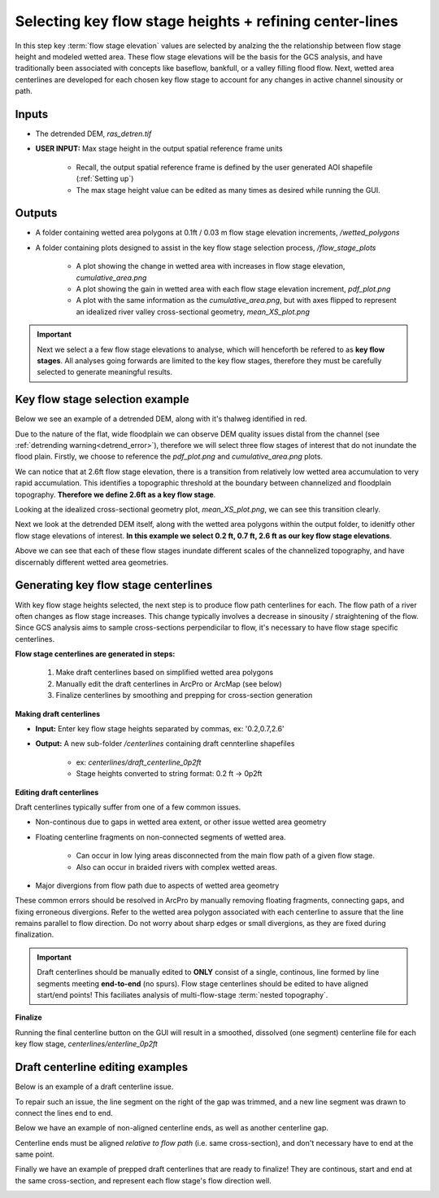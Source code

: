 Selecting key flow stage heights + refining center-lines
++++++++++++++++++++++++++++++++++++++++++++++++++++++++
In this step key :term:`flow stage elevation` values are selected by analzing the the relationship between flow stage height and modeled wetted area.
These flow stage elevations will be the basis for the GCS analysis, and have traditionally been associated with concepts like baseflow, bankfull, or a valley filling flood flow.
Next, wetted area centerlines are developed for each chosen key flow stage to account for any changes in active channel sinousity or path.

Inputs
==========================

- The detrended DEM, *ras_detren.tif*
- **USER INPUT:** Max stage height in the output spatial reference frame units

    * Recall, the output spatial reference frame is defined by the user generated AOI shapefile (:ref:`Setting up`)
    * The max stage height value can be edited as many times as desired while running the GUI.

Outputs
=======
- A folder containing wetted area polygons at 0.1ft / 0.03 m flow stage elevation increments, */wetted_polygons* 
- A folder containing plots designed to assist in the key flow stage selection process, */flow_stage_plots* 

    * A plot showing the change in wetted area with increases in flow stage elevation, *cumulative_area.png* 
    * A plot showing the gain in wetted area with each flow stage elevation increment, *pdf_plot.png*  
    * A plot with the same information as the *cumulative_area.png*, but with axes flipped to represent an idealized river valley cross-sectional geometry, *mean_XS_plot.png* 


.. important:: Next we select a a few flow stage elevations to analyse, which will henceforth be refered to as **key flow stages**. All analyses going forwards are limited to the key flow stages, therefore they must be carefully selected to generate meaningful results.

Key flow stage selection example
==================================
Below we see an example of a detrended DEM, along with it's thalweg identified in red.

.. image:: images/detrended.png
   :width: 500

Due to the nature of the flat, wide floodplain we can observe DEM quality issues distal from the channel (see :ref:`detrending warning<detrend_error>`),
therefore we will select three flow stages of interest that do not inundate the flood plain. Firstly, we choose to reference the *pdf_plot.png* and *cumulative_area.png* plots.

.. image:: images/pdf_plot.png
   :width: 500

.. image:: images/cumulative_area.png
    :width: 500

We can notice that at 2.6ft flow stage elevation, there is a transition from relatively low wetted area accumulation to very rapid accumulation. This identifies 
a topographic threshold at the boundary between channelized and floodplain topography. **Therefore we define 2.6ft as a key flow stage**.

Looking at the idealized cross-sectional geometry plot, *mean_XS_plot.png*, we can see this transition clearly. 

.. image:: images/mean_XS_plot.png
    :width: 500

Next we look at the detrended DEM itself, along with the wetted area polygons within the output folder, to idenitfy other flow stage elevations of interest. 
**In this example we select 0.2 ft, 0.7 ft, 2.6 ft as our key flow stage elevations**. 

.. image:: images/flow_stages.png
    :width: 500

Above we can see that each of these flow stages inundate different scales of 
the channelized topography, and have discernably different wetted area geometries. 


Generating key flow stage centerlines
=====================================

With key flow stage heights selected, the next step is to produce flow path centerlines for each. The flow path of a river often changes
as flow stage increases. This change typically involves a decrease in sinousity / straightening of the flow. Since GCS analysis aims to sample
cross-sections perpendicilar to flow, it's necessary to have flow stage specific centerlines.

**Flow stage centerlines are generated in steps:**

     1. Make draft centerlines based on simplified wetted area polygons
     2. Manually edit the draft centerlines in ArcPro or ArcMap (see below)
     3. Finalize centerlines by smoothing and prepping for cross-section generation
   

**Making draft centerlines**

- **Input:** Enter key flow stage heights separated by commas, ex: '0.2,0.7,2.6'
- **Output:** A new sub-folder */centerlines* containing draft cennterline shapefiles
 
     * ex: *centerlines/draft_centerline_0p2ft*
     * Stage heights converted to string format: 0.2 ft -> 0p2ft
  
**Editing draft centerlines**

Draft centerlines typically suffer from one of a few common issues.

- Non-continous due to gaps in wetted area extent, or other issue wetted area geometry
- Floating centerline fragments on non-connected segments of wetted area.
  
     * Can occur in low lying areas disconnected from the main flow path of a given flow stage.
     * Also can occur in braided rivers with complex wetted areas.
- Major divergions from flow path due to aspects of wetted area geometry 

These common errors should be resolved in ArcPro by manually removing floating fragments, connecting gaps, and fixing erroneous divergions. 
Refer to the wetted area polygon associated with each centerline to assure that the line remains parallel to flow direction. Do not worry about
sharp edges or small divergions, as they are fixed during finalization. 

.. important:: Draft centerlines should be manually edited to **ONLY** consist of a single, continous, line formed by line segments meeting **end-to-end** (no spurs). Flow stage centerlines should be edited to have aligned start/end points! This faciliates analysis of multi-flow-stage :term:`nested topography`.  
  
**Finalize**

Running the final centerline button on the GUI will result in a smoothed, dissolved (one segment) centerline file for each key flow stage, *centerlines/enterline_0p2ft*

Draft centerline editing examples
=================================

Below is an example of a draft centerline issue. 

.. image:: images/draft_line1.png
   :width: 500

To repair such an issue, the line segment on the right of the gap was trimmed, and a new line segment was drawn to connect the lines end to end. 

.. image:: images/draft_edit1.png
   :width: 500

Below we have an example of non-aligned centerline ends, as well as another centerline gap.

.. image:: images/draft_line2.png
   :width: 500

Centerline ends must be aligned *relative to flow path* (i.e. same cross-section), and don't necessary have to end at the same point. 

.. image:: images/draft_edit2.png
   :width: 500

Finally we have an example of prepped draft centerlines that are ready to finalize! They are continous, start and end at the same cross-section, 
and represent each flow stage's flow direction well.

.. image:: images/draft_lines_prep.png
   :width: 500